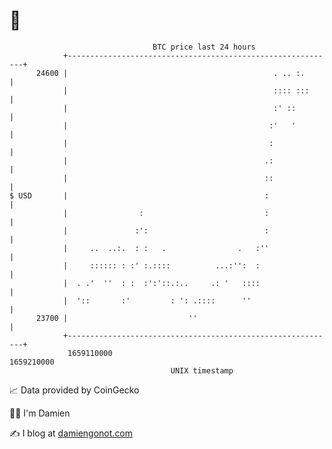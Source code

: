 * 👋

#+begin_example
                                   BTC price last 24 hours                    
               +------------------------------------------------------------+ 
         24600 |                                              . .. :.       | 
               |                                              :::: :::      | 
               |                                              :' ::         | 
               |                                             :'   '         | 
               |                                             :              | 
               |                                            .:              | 
               |                                            ::              | 
   $ USD       |                                            :               | 
               |                :                           :               | 
               |               :':                          :               | 
               |     ..  ..:.  : :   .                .   :''               | 
               |     :::::: : :' :.::::          ...:'':  :                 | 
               |  . .'  ''  : :  :':'::.:..     .: '   ::::                 | 
               |  '::       :'         : ': .::::      ''                   | 
         23700 |                           ''                               | 
               +------------------------------------------------------------+ 
                1659110000                                        1659210000  
                                       UNIX timestamp                         
#+end_example
📈 Data provided by CoinGecko

🧑‍💻 I'm Damien

✍️ I blog at [[https://www.damiengonot.com][damiengonot.com]]
